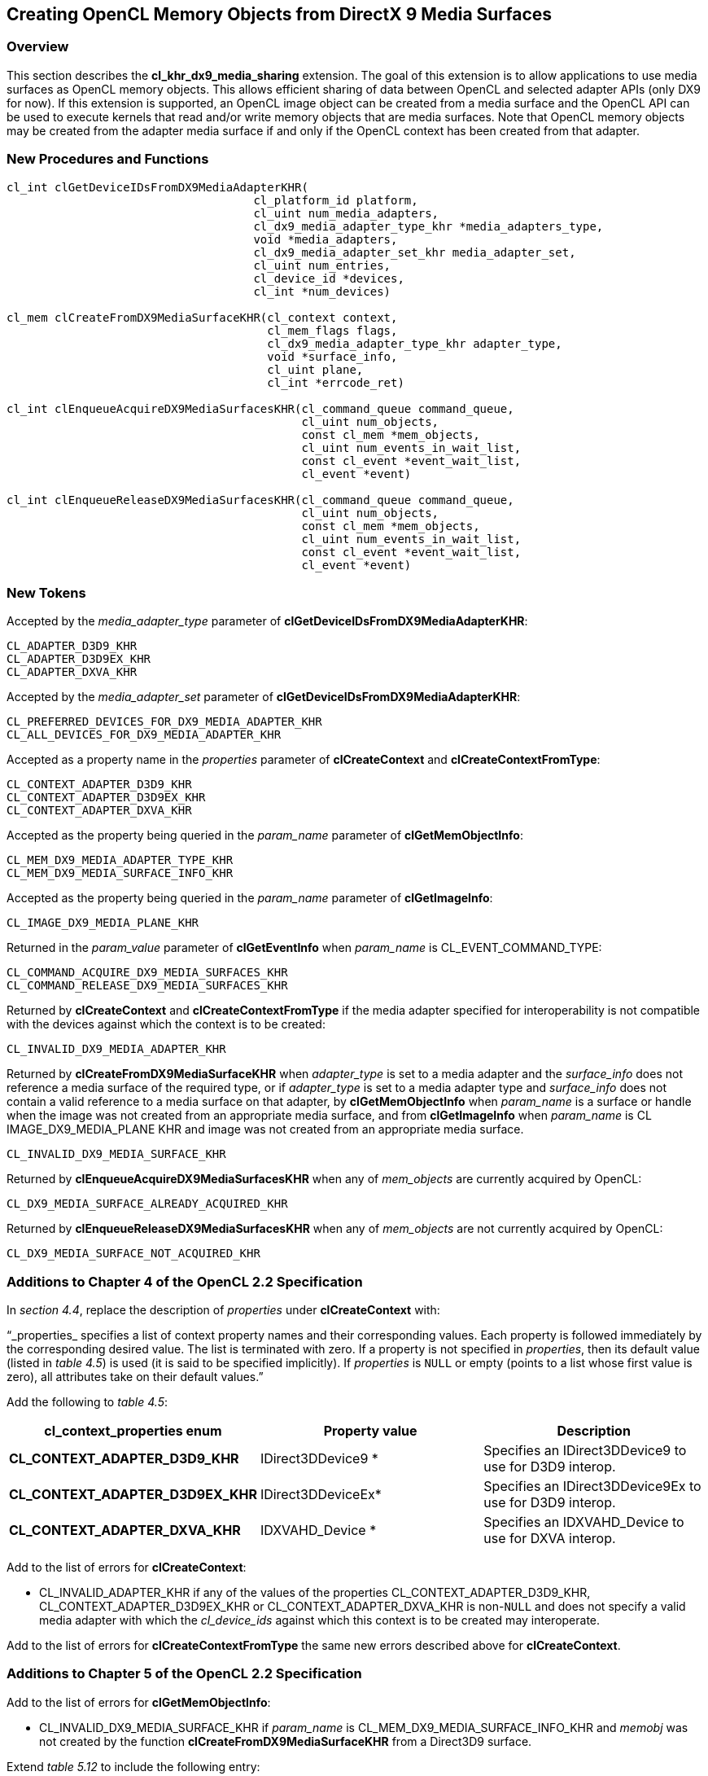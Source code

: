 // Copyright 2017-2019 The Khronos Group. This work is licensed under a
// Creative Commons Attribution 4.0 International License; see
// http://creativecommons.org/licenses/by/4.0/

[[cl_khr_dx9_media_sharing]]
== Creating OpenCL Memory Objects from DirectX 9 Media Surfaces

[[cl_khr_dx9_media_sharing-overview]]
=== Overview

This section describes the *cl_khr_dx9_media_sharing* extension.
The goal of this extension is to allow applications to use media surfaces as
OpenCL memory objects.
This allows efficient sharing of data between OpenCL and selected adapter
APIs (only DX9 for now).
If this extension is supported, an OpenCL image object can be created from a
media surface and the OpenCL API can be used to execute kernels that read
and/or write memory objects that are media surfaces.
Note that OpenCL memory objects may be created from the adapter media
surface if and only if the OpenCL context has been created from that
adapter.

[[cl_khr_dx9_media_sharing-new-procedures-and-functions]]
=== New Procedures and Functions

[source,c]
----
cl_int clGetDeviceIDsFromDX9MediaAdapterKHR(
                                    cl_platform_id platform,
                                    cl_uint num_media_adapters,
                                    cl_dx9_media_adapter_type_khr *media_adapters_type,
                                    void *media_adapters,
                                    cl_dx9_media_adapter_set_khr media_adapter_set,
                                    cl_uint num_entries,
                                    cl_device_id *devices,
                                    cl_int *num_devices)

cl_mem clCreateFromDX9MediaSurfaceKHR(cl_context context,
                                      cl_mem_flags flags,
                                      cl_dx9_media_adapter_type_khr adapter_type,
                                      void *surface_info,
                                      cl_uint plane,
                                      cl_int *errcode_ret)

cl_int clEnqueueAcquireDX9MediaSurfacesKHR(cl_command_queue command_queue,
                                           cl_uint num_objects,
                                           const cl_mem *mem_objects,
                                           cl_uint num_events_in_wait_list,
                                           const cl_event *event_wait_list,
                                           cl_event *event)

cl_int clEnqueueReleaseDX9MediaSurfacesKHR(cl_command_queue command_queue,
                                           cl_uint num_objects,
                                           const cl_mem *mem_objects,
                                           cl_uint num_events_in_wait_list,
                                           const cl_event *event_wait_list,
                                           cl_event *event)
----

[[cl_khr_dx9_media_sharing-new-tokens]]
=== New Tokens

Accepted by the _media_adapter_type_ parameter of
*clGetDeviceIDsFromDX9MediaAdapterKHR*:

----
CL_ADAPTER_D3D9_KHR
CL_ADAPTER_D3D9EX_KHR
CL_ADAPTER_DXVA_KHR
----

Accepted by the _media_adapter_set_ parameter of
*clGetDeviceIDsFromDX9MediaAdapterKHR*:

----
CL_PREFERRED_DEVICES_FOR_DX9_MEDIA_ADAPTER_KHR
CL_ALL_DEVICES_FOR_DX9_MEDIA_ADAPTER_KHR
----

Accepted as a property name in the _properties_ parameter of
*clCreateContext* and *clCreateContextFromType*:

----
CL_CONTEXT_ADAPTER_D3D9_KHR
CL_CONTEXT_ADAPTER_D3D9EX_KHR
CL_CONTEXT_ADAPTER_DXVA_KHR
----

Accepted as the property being queried in the _param_name_ parameter of
*clGetMemObjectInfo*:

----
CL_MEM_DX9_MEDIA_ADAPTER_TYPE_KHR
CL_MEM_DX9_MEDIA_SURFACE_INFO_KHR
----

Accepted as the property being queried in the _param_name_ parameter of
*clGetImageInfo*:

----
CL_IMAGE_DX9_MEDIA_PLANE_KHR
----

Returned in the _param_value_ parameter of *clGetEventInfo* when
_param_name_ is CL_EVENT_COMMAND_TYPE:

----
CL_COMMAND_ACQUIRE_DX9_MEDIA_SURFACES_KHR
CL_COMMAND_RELEASE_DX9_MEDIA_SURFACES_KHR
----

Returned by *clCreateContext* and *clCreateContextFromType* if the media
adapter specified for interoperability is not compatible with the devices
against which the context is to be created:

----
CL_INVALID_DX9_MEDIA_ADAPTER_KHR
----

Returned by *clCreateFromDX9MediaSurfaceKHR* when _adapter_type_ is set to a
media adapter and the _surface_info_ does not reference a media surface of
the required type, or if _adapter_type_ is set to a media adapter type and
_surface_info_ does not contain a valid reference to a media surface on that
adapter, by *clGetMemObjectInfo* when _param_name_ is a surface or handle
when the image was not created from an appropriate media surface, and from
*clGetImageInfo* when _param_name_ is CL IMAGE_DX9_MEDIA_PLANE KHR and image
was not created from an appropriate media surface.

----
CL_INVALID_DX9_MEDIA_SURFACE_KHR
----

Returned by *clEnqueueAcquireDX9MediaSurfacesKHR* when any of _mem_objects_
are currently acquired by OpenCL:

----
CL_DX9_MEDIA_SURFACE_ALREADY_ACQUIRED_KHR
----

Returned by *clEnqueueReleaseDX9MediaSurfacesKHR* when any of _mem_objects_
are not currently acquired by OpenCL:

----
CL_DX9_MEDIA_SURFACE_NOT_ACQUIRED_KHR
----

[[cl_khr_dx9_media_sharing-additions-to-chapter-4]]
=== Additions to Chapter 4 of the OpenCL 2.2 Specification

In _section 4.4_, replace the description of _properties_ under
*clCreateContext* with:

"`_properties_ specifies a list of context property names and their
corresponding values.
Each property is followed immediately by the corresponding desired value.
The list is terminated with zero.
If a property is not specified in _properties_, then its default value
(listed in _table 4.5_) is used (it is said to be specified implicitly).
If _properties_ is `NULL` or empty (points to a list whose first value is
zero), all attributes take on their default values.`"

Add the following to _table 4.5_:

[cols=",,",options="header",]
|====
| *cl_context_properties enum*
| *Property value*
| *Description*

| *CL_CONTEXT_ADAPTER_D3D9_KHR*
| IDirect3DDevice9 *
| Specifies an IDirect3DDevice9 to use for D3D9 interop.

| *CL_CONTEXT_ADAPTER_D3D9EX_KHR*
| IDirect3DDeviceEx*
| Specifies an IDirect3DDevice9Ex to use for D3D9 interop.

| *CL_CONTEXT_ADAPTER_DXVA_KHR*
| IDXVAHD_Device *
| Specifies an IDXVAHD_Device to use for DXVA interop.

|====

Add to the list of errors for *clCreateContext*:

  * CL_INVALID_ADAPTER_KHR if any of the values of the properties
    CL_CONTEXT_ADAPTER_D3D9_KHR, CL_CONTEXT_ADAPTER_D3D9EX_KHR or
    CL_CONTEXT_ADAPTER_DXVA_KHR is non-`NULL` and does not specify a valid
    media adapter with which the _cl_device_ids_ against which this context
    is to be created may interoperate.

Add to the list of errors for *clCreateContextFromType* the same new errors
described above for *clCreateContext*.

[[cl_khr_dx9_media_sharing-additions-to-chapter-5]]
=== Additions to Chapter 5 of the OpenCL 2.2 Specification

Add to the list of errors for *clGetMemObjectInfo*:

  * CL_INVALID_DX9_MEDIA_SURFACE_KHR if _param_name_ is
    CL_MEM_DX9_MEDIA_SURFACE_INFO_KHR and _memobj_ was not created by the
    function *clCreateFromDX9MediaSurfaceKHR* from a Direct3D9 surface.

Extend _table 5.12_ to include the following entry:

[cols=",,",options="header",]
|====
|  *cl_mem_info*
|  *Return type*
|  *Info. returned in _param_value_*

|  *CL_MEM_DX9_MEDIA_ADAPTER_TYPE_KHR*
|  *cl_dx9_media_adapter_type_khr*
| Returns the _cl_dx9_media_adapter_type_khr_ argument value specified when
  _memobj_ is created using *clCreateFromDX9MediaSurfaceKHR*.

|  *CL_MEM_DX9_MEDIA_SURFACE_INFO_KHR*
|  *cl_dx9_surface_info_khr*
| Returns the _cl_dx9_surface_info_khr_ argument value specified when
  _memobj_ is created using *clCreateFromDX9MediaSurfaceKHR*.

|====

Add to the list of errors for *clGetImageInfo*:

  * CL_INVALID_DX9_MEDIA_SURFACE_KHR if _param_name_ is
    CL_IMAGE_DX9_MEDIA_PLANE_KHR and _image_ was not created by the function
    *clCreateFromDX9MediaSurfaceKHR*.

Extend _table 5.9_ to include the following entry.

[cols=",,",options="header",]
|====
| *cl_image_info*
| *Return type*
| *Info. returned in _param_value_*

| *CL_IMAGE_DX9_MEDIA_PLANE_KHR*
| *cl_uint*
| Returns the _plane_ argument value specified when _memobj_ is created
  using *clCreateFromDX9MediaSurfaceKHR*.

|====

Add to _table 5.22_ in the *Info returned in param_value* column for
_cl_event_info_ = CL_EVENT_COMMAND_TYPE:

----
CL_COMMAND_ACQUIRE_DX9_MEDIA_SURFACES_KHR
CL_COMMAND_RELEASE_DX9_MEDIA_SURFACES_KHR
----

[[cl_khr_dx9_media_sharing-sharing-media-surfaces-with-opencl]]
=== Sharing Media Surfaces with OpenCL

This section discusses OpenCL functions that allow applications to use media
surfaces as OpenCL memory objects.
This allows efficient sharing of data between OpenCL and media surface APIs.
The OpenCL API may be used to execute kernels that read and/or write memory
objects that are also media surfaces.
An OpenCL image object may be created from a media surface.
OpenCL memory objects may be created from media surfaces if and only if the
OpenCL context has been created from a media adapter.

[[cl_khr_dx9_media_sharing-querying-opencl-devices-corresponding-to-media-adapters]]
==== Querying OpenCL Devices corresponding to Media Adapters

Media adapters are an abstraction associated with devices that provide media
capabilities.

The function
indexterm:[clGetDeviceIDsFromDX9MediaAdapterKHR]
[source,c]
----
cl_int clGetDeviceIDsFromDX9MediaAdapterKHR(
                                    cl_platform_id platform,
                                    cl_uint num_media_adapters,
                                    cl_dx9_media_adapter_type_khr *media_adapters_type,
                                    void *media_adapters,
                                    cl_dx9_media_adapter_set_khr media_adapter_set,
                                    cl_uint num_entries,
                                    cl_device_id *devices,
                                    cl_int *num_devices)
----

queries a media adapter for any associated OpenCL devices.
Adapters with associated OpenCL devices can enable media surface sharing
between the two.

_platform_ refers to the platform ID returned by *clGetPlatformIDs*.

_num_media_adapters_ specifies the number of media adapters.

_media_adapters_type_ is an array of _num_media_adapters_ entries.
Each entry specifies the type of media adapter and must be one of the values
described in the table below.

[[cl_khr_dx9_media_sharing-media-adapter-types]]
._cl_dx9_media_adapter_type_khr values_
[cols=",",options="header",]
|====
| *cl_dx9_media_adapter_type_khr*
| *Type of media adapters*

| *CL_ADAPTER_D3D9_KHR*
| IDirect3DDevice9 *

| *CL_ADAPTER_D3D9EX_KHR*
| IDirect3DDevice9Ex *

| *CL_ADAPTER_DXVA_KHR*
| IDXVAHD_Device *

|====

[[cl_khr_dx9_media_sharing-media-adapter-sets]]
._cl_dx9_media_adapter_set_khr values_
[cols=",",options="header",]
|====
| *cl_dx9_media_adapter_set_khr*
| *Description*
| *CL_PREFERRED_DEVICES_FOR_DX9_MEDIA_ADAPTER_KHR*
| The preferred OpenCL devices associated with the media adapter.

| *CL_ALL_DEVICES_FOR_MEDIA_DX9_ADAPTER_KHR*
| All OpenCL devices that may interoperate with the media adapter
|====

_media_adapters_ is an array of _num_media_adapters_ entries.
Each entry specifies the actual adapter whose type is specified by
_media_adapter_type_.
The _media_adapters_ must be one of the types described in the table
<<cl_khr_dx9_media_sharing-media-adapter-types,_cl_dx9_media_adapter_type_khr
values_>>.
_media_adapter_set_ specifies the set of adapters to return and must be one
of the values described in the table
<<[[cl_khr_dx9_media_sharing-media-adapter-sets,_cl_dx9_media_adapter_set_khr
values_>>.

_num_entries_ is the number of cl_device_id entries that can be added to
_devices_.
If _devices_ is not `NULL`, the _num_entries_ must be greater than zero.

_devices_ returns a list of OpenCL devices found that support the list of
media adapters specified.
The cl_device_id values returned in _devices_ can be used to identify a
specific OpenCL device.
If _devices_ argument is `NULL`, this argument is ignored.
The number of OpenCL devices returned is the minimum of the value specified
by _num_entries_ or the number of OpenCL devices whose type matches
_device_type_.

_num_devices_ returns the number of OpenCL devices.
If _num_devices_ is `NULL`, this argument is ignored.

*clGetDeviceIDsFromDX9MediaAdapterKHR* returns CL_SUCCESS if the function is
executed successfully.
Otherwise, it returns one of the following errors:

  * CL_INVALID_PLATFORM if _platform_ is not a valid platform.
  * CL_INVALID_VALUE if _num_media_adapters_ is zero or if
    _media_adapters_type_ is `NULL` or if _media_adapters_ is `NULL`.
  * CL_INVALID_VALUE if any of the entries in _media_adapters_type_ or
    _media_adapters_ is not a valid value.
  * CL_INVALID_VALUE if _media_adapter_set_ is not a valid value.
  * CL_INVALID_VALUE if _num_entries_ is equal to zero and _devices_ is not
    `NULL` or if both _num_devices_ and _devices_ are `NULL`.
  * CL_DEVICE_NOT_FOUND if no OpenCL devices that correspond to adapters
    specified in _media_adapters_ and _media_adapters_type_ were found.
  * CL_OUT_OF_RESOURCES if there is a failure to allocate resources required
    by the OpenCL implementation on the device.
  * CL_OUT_OF_HOST_MEMORY if there is a failure to allocate resources
    required by the OpenCL implementation on the host.

[[cl_khr_dx9_media_sharing-creating-media-resources-as-opencl-image-objects]]
==== Creating Media Resources as OpenCL Image Objects

The function
indexterm:[clCreateFromDX9MediaSurfaceKHR]
[source,c]
----
cl_mem clCreateFromDX9MediaSurfaceKHR(cl_context context,
                                      cl_mem_flags flags,
                                      cl_dx9_media_adapter_type_khr adapter_type,
                                      void *surface_info,
                                      cl_uint plane,
                                      cl_int *errcode_ret)
----

creates an OpenCL image object from a media surface.

_context_ is a valid OpenCL context created from a media adapter.

flags is a bit-field that is used to specify usage information.
Refer to _table 5.3_ for a description of flags.
Only CL_MEM_READ_ONLY, CL_MEM_WRITE_ONLY and CL_MEM_READ_WRITE values
specified in _table 5.3_ can be used.

_adapter_type_ is a value from enumeration of supported adapters described
in the table
<<cl_khr_dx9_media_sharing-media-adapter-types,_cl_dx9_media_adapter_type_khr
values_>>.
The type of _surface_info_ is determined by the adapter type.
The implementation does not need to support all adapter types.
This approach provides flexibility to support additional adapter types in
the future.
Supported adapter types are CL_ADAPTER_D3D9_KHR, CL_ADAPTER_D3D9EX_KHR and
CL_ADAPTER_DXVA_KHR.

If _adapter_type_ is CL_ADAPTER_D3D9_KHR, CL_ADAPTER_D3D9EX_KHR and
CL_ADAPTER_DXVA_KHR, the _surface_info_ points to the following structure:

[source,c]
----
typedef struct _cl_dx9_surface_info_khr
{
    IDirect3DSurface9 *resource;
    HANDLE shared_handle;
} cl_dx9_surface_info_khr;
----

For DX9 surfaces, we need both the handle to the resource and the resource
itself to have a sufficient amount of information to eliminate a copy of the
surface for sharing in cases where this is possible.
Elimination of the copy is driver dependent.
_shared_handle_ may be `NULL` and this may result in sub-optimal
performance.

_surface_info_ is a pointer to one of the structures defined in the
_adapter_type_ description above passed in as a void *.

_plane_ is the plane of resource to share for planar surface formats.
For planar formats, we use the plane parameter to obtain a handle to thie
specific plane (Y, U or V for example).
For non-planar formats used by media, _plane_ must be 0.

_errcode_ret_ will return an appropriate error code.
If _errcode_ret_ is `NULL`, no error code is returned.

*clCreateFromDX9MediaSurfaceKHR* returns a valid non-zero 2D image object
and _errcode_ret_ is set to CL_SUCCESS if the 2D image object is created
successfully.
Otherwise it returns a `NULL` value with one of the following error values
returned in _errcode_ret_:

  * CL_INVALID_CONTEXT if _context_ is not a valid context.
  * CL_INVALID_VALUE if values specified in _flags_ are not valid or if
    _plane_ is not a valid plane of _resource_ specified in _surface_info_.
  * CL_INVALID_DX9_MEDIA_SURFACE_KHR if _resource_ specified in
    _surface_info_ is not a valid resource or is not associated with
    _adapter_type_ (e.g., _adapter_type_ is set to CL_ADAPTER_D3D9_KHR and
    _resource_ is not a Direct3D 9 surface created in D3DPOOL_DEFAULT).
  * CL_INVALID_DX9_MEDIA_SURFACE_KHR if _shared_handle_ specified in
    _surface_info_ is not `NULL` or a valid handle value.
  * CL_INVALID_IMAGE_FORMAT_DESCRIPTOR if the texture format of _resource_
    is not listed in <<cl_khr_dx9_media_sharing-fourcc-image-formats,_YUV
    FourCC codes and corresponding OpenCL image format_>> or
    <<cl_khr_dx9_media_sharing-d3d-image-formats,_Direct3D formats and
    corresponding OpenCL image formats_>>.
  * CL_INVALID_OPERATION if there are no devices in _context_ that support
    _adapter_type_.
  * CL_OUT_OF_RESOURCES if there is a failure to allocate resources required
    by the OpenCL implementation on the device.
  * CL_OUT_OF_HOST_MEMORY if there is a failure to allocate resources
    required by the OpenCL implementation on the host.

The width and height of the returned OpenCL 2D image object are determined
by the width and height of the plane of resource.
The channel type and order of the returned image object is determined by the
format and plane of resource and are described in the table
<<cl_khr_dx9_media_sharing-fourcc-image-formats,_YUV FourCC codes and
corresponding OpenCL image format_>> or
<<cl_khr_dx9_media_sharing-d3d-image-formats,_Direct3D formats and
corresponding OpenCL image formats_>>.

This call will increment the internal media surface count on _resource_.
The internal media surface reference count on _resource_ will be decremented
when the OpenCL reference count on the returned OpenCL memory object drops
to zero.

[[cl_khr_dx9_media_sharing-querying-media-surface-properties-of-memory-objects-created-from-media-surfaces]]
==== Querying Media Surface Properties of Memory Objects created from Media Surfaces

Properties of media surface objects may be queried using
*clGetMemObjectInfo* and *clGetImageInfo* with _param_name_
CL_MEM_DX9_MEDIA_ADAPTER_TYPE_KHR, CL_MEM_DX9_MEDIA_SURFACE_INFO_KHR and
CL_IMAGE_DX9_MEDIA_PLANE_KHR as described in _sections 5.4.3_ and _5.3.6_.

[[cl_khr_dx9_media_sharing-sharing-memory-objects-created-from-media-surfaces-between-a-media-adapter-and-opencl]]
==== Sharing Memory Objects created from Media Surfaces between a Media Adapter and OpenCL

The function
indexterm:[clEnqueueAcquireDX9MediaSurfacesKHR]
[source,c]
----
cl_int clEnqueueAcquireDX9MediaSurfacesKHR(cl_command_queue command_queue,
                                           cl_uint num_objects,
                                           const cl_mem *mem_objects,
                                           cl_uint num_events_in_wait_list,
                                           const cl_event *event_wait_list,
                                           cl_event *event)
----

is used to acquire OpenCL memory objects that have been created from a media
surface.
The media surfaces are acquired by the OpenCL context associated with
_command_queue_ and can therefore be used by all command-queues associated
with the OpenCL context.

OpenCL memory objects created from media surfaces must be acquired before
they can be used by any OpenCL commands queued to a command-queue.
If an OpenCL memory object created from a media surface is used while it is
not currently acquired by OpenCL, the call attempting to use that OpenCL
memory object will return CL_DX9_MEDIA_SURFACE_NOT_ACQUIRED_KHR.

If CL_CONTEXT_INTEROP_USER_SYNC is not specified as CL_TRUE during context
creation, *clEnqueueAcquireDX9MediaSurfacesKHR* provides the synchronization
guarantee that any media adapter API calls involving the interop device(s)
used in the OpenCL context made before *clEnqueueAcquireDX9MediaSurfacesKHR*
is called will complete executing before _event_ reports completion and
before the execution of any subsequent OpenCL work issued in _command_queue_
begins.
If the context was created with properties specifying
CL_CONTEXT_INTEROP_USER_SYNC as CL_TRUE, the user is responsible for
guaranteeing that any media adapter API calls involving the interop
device(s) used in the OpenCL context made before
*clEnqueueAcquireDX9MediaSurfacesKHR* is called have completed before
calling *clEnqueueAcquireDX9MediaSurfacesKHR* *.*

_command_queue_ is a valid command-queue.

_num_objects_ is the number of memory objects to be acquired in
_mem_objects_.

_mem_objects_ is a pointer to a list of OpenCL memory objects that were
created from media surfaces.

_event_wait_list_ and _num_events_in_wait_list_ specify events that need to
complete before this particular command can be executed.
If _event_wait_list_ is `NULL`, then this particular command does not wait
on any event to complete.
If _event_wait_list_ is `NULL`, _num_events_in_wait_list_ must be 0.
If _event_wait_list_ is not `NULL`, the list of events pointed to by
_event_wait_list_ must be valid and _num_events_in_wait_list_ must be
greater than 0.
The events specified in _event_wait_list_ act as synchronization points.

_event_ returns an event object that identifies this particular command and
can be used to query or queue a wait for this particular command to
complete.
_event_ can be `NULL` in which case it will not be possible for the
application to query the status of this command or queue a wait for this
command to complete.
If the _event_wait_list_ and the _event_ arguments are not `NULL`, the
_event_ argument should not refer to an element of the _event_wait_list_
array.

*clEnqueueAcquireDX9MediaSurfacesKHR* returns CL_SUCCESS if the function is
executed successfully.
If _num_objects_ is 0 and _mem_objects_ is `NULL` then the function does
nothing and returns CL_SUCCESS.
Otherwise it returns one of the following errors:

  * CL_INVALID_VALUE if _num_objects_ is zero and _mem_objects_ is not a
    `NULL` value or if _num_objects_ > 0 and _mem_objects_ is `NULL`.
  * CL_INVALID_MEM_OBJECT if memory objects in _mem_objects_ are not valid
    OpenCL memory objects or if memory objects in _mem_objects_ have not
    been created from media surfaces.
  * CL_INVALID_COMMAND_QUEUE if _command_queue_ is not a valid
    command-queue.
  * CL_INVALID_CONTEXT if context associated with _command_queue_ was not
    created from a device that can share the media surface referenced by
    _mem_objects_.
  * CL_DX9_MEDIA_SURFACE_ALREADY_ACQUIRED_KHR if memory objects in
    _mem_objects_ have previously been acquired using
    *clEnqueueAcquireDX9MediaSurfacesKHR* but have not been released using
    *clEnqueueReleaseDX9MediaSurfacesKHR*.
  * CL_INVALID_EVENT_WAIT_LIST if _event_wait_list_ is `NULL` and
    _num_events_in_wait_list_ > 0, or _event_wait_list_ is not `NULL` and
    _num_events_in_wait_list_ is 0, or if event objects in _event_wait_list_
    are not valid events.
  * CL_OUT_OF_HOST_MEMORY if there is a failure to allocate resources
    required by the OpenCL implementation on the host.

The function
indexterm:[clEnqueueReleaseDX9MediaSurfacesKHR]
[source,c]
----
cl_int clEnqueueReleaseDX9MediaSurfacesKHR(cl_command_queue command_queue,
                                           cl_uint num_objects,
                                           const cl_mem *mem_objects,
                                           cl_uint num_events_in_wait_list,
                                           const cl_event *event_wait_list,
                                           cl_event *event)
----

is used to release OpenCL memory objects that have been created from media
surfaces.
The media surfaces are released by the OpenCL context associated with
_command_queue_.

OpenCL memory objects created from media surfaces which have been acquired
by OpenCL must be released by OpenCL before they may be accessed by the
media adapter API.
Accessing a media surface while its corresponding OpenCL memory object is
acquired is in error and will result in undefined behavior, including but
not limited to possible OpenCL errors, data corruption, and program
termination.

If CL_CONTEXT_INTEROP_USER_SYNC is not specified as CL_TRUE during context
creation, *clEnqueueReleaseDX9MediaSurfacesKHR* provides the synchronization
guarantee that any calls to media adapter APIs involving the interop
device(s) used in the OpenCL context made after the call to
*clEnqueueReleaseDX9MediaSurfacesKHR* will not start executing until after
all events in _event_wait_list_ are complete and all work already submitted
to _command_queue_ completes execution.
If the context was created with properties specifying
CL_CONTEXT_INTEROP_USER_SYNC as CL_TRUE, the user is responsible for
guaranteeing that any media adapter API calls involving the interop
device(s) used in the OpenCL context made after
*clEnqueueReleaseDX9MediaSurfacesKHR* will not start executing until after
event returned by *clEnqueueReleaseDX9MediaSurfacesKHR* reports completion.

_num_objects_ is the number of memory objects to be released in
_mem_objects_.

_mem_objects_ is a pointer to a list of OpenCL memory objects that were
created from media surfaces.

_event_wait_list_ and _num_events_in_wait_list_ specify events that need to
complete before this particular command can be executed.
If _event_wait_list_ is `NULL`, then this particular command does not wait
on any event to complete.
If _event_wait_list_ is `NULL`, _num_events_in_wait_list_ must be 0.
If _event_wait_list_ is not `NULL`, the list of events pointed to by
_event_wait_list_ must be valid and _num_events_in_wait_list_ must be
greater than 0.
The event specified by _event_ returns an event object that identifies this
particular command and can be used to query or queue a wait for this
particular command to complete.
_event_ can be `NULL` in which case it will not be possible for the
application to query the status of this command or queue a wait for this
command to complete.
If the _event_wait_list_ and the _event_ arguments are not `NULL`, the
_event_ argument should not refer to an element of the _event_wait_list_
array.

*clEnqueueReleaseDX9MediaSurfaceKHR* returns CL_SUCCESS if the function is
executed successfully.
If _num_objects_ is 0 and <__mem_objects__> is `NULL` the function does
nothing and returns CL_SUCCESS.
Otherwise it returns one of the following errors:

  * CL_INVALID_VALUE if _num_objects_ is zero and _mem_objects_ is not a
    `NULL` value or if _num_objects_ > 0 and _mem_objects_ is `NULL`.
  * CL_INVALID_MEM_OBJECT if memory objects in _mem_objects_ are not valid
    OpenCL memory objects or if memory objects in _mem_objects_ have not
    been created from valid media surfaces.
  * CL_INVALID_COMMAND_QUEUE if _command_queue_ is not a valid
    command-queue.
  * CL_INVALID_CONTEXT if context associated with _command_queue_ was not
    created from a media object.
  * CL_DX9_MEDIA_SURFACE_NOT_ACQUIRED_KHR if memory objects in _mem_objects_
    have not previously been acquired using
    *clEnqueueAcquireDX9MediaSurfacesKHR*, or have been released using
    *clEnqueueReleaseDX9MediaSurfacesKHR* since the last time that they were
    acquired.
  * CL_INVALID_EVENT_WAIT_LIST if _event_wait_list_ is `NULL` and
    _num_events_in_wait_list_ > 0, or _event_wait_list_ is not `NULL` and
    __num_events_in_wait_list__> is 0, or if event objects in
    _event_wait_list_ are not valid events.
  * CL_OUT_OF_HOST_MEMORY if there is a failure to allocate resources
    required by the OpenCL implementation on the host.

[[cl_khr_dx9_media_sharing-surface-formats-for-media-surface-sharing]]
==== Surface formats for Media Surface Sharing

This section includes the D3D surface formats that are supported when the
adapter type is one of the Direct 3D lineage .
Using a D3D surface format not listed here is an error.
To extend the use of this extension to support media adapters beyond
DirectX9 tables similar to the ones in this section will need to be defined
for the surface formats supported by the new media adapter.
All implementations that support this extension are required to support the
NV12 surface format, the other surface formats supported are the same
surface formats that the adapter you are sharing with supports as long as
they are listed in the table
<<cl_khr_dx9_media_sharing-fourcc-image-formats,_YUV FourCC codes and
corresponding OpenCL image format_>> or in the table
<<cl_khr_dx9_media_sharing-d3d-image-formats,_Direct3D formats and
corresponding OpenCL image formats_>>.

[[cl_khr_dx9_media_sharing-fourcc-image-formats]]
._YUV FourCC codes and corresponding OpenCL image format_
[cols=",",options="header",]
|====
| *FOUR CC code*
| *CL image format*

*(channel order, channel data type)*

| FOURCC('N','V','1','2'), Plane 0 | CL_R, CL_UNORM_INT8
| FOURCC('N','V','1','2'), Plane 1 | CL_RG, CL_UNORM_INT8
| FOURCC('Y','V','1','2'), Plane 0 | CL_R, CL_UNORM_INT8
| FOURCC('Y','V','1','2'), Plane 1 | CL_R, CL_UNORM_INT8
| FOURCC('Y','V','1','2'), Plane 2 | CL_R, CL_UNORM_INT8
|====

In the table <<cl_khr_dx9_media_sharing-fourcc-image-formats,_YUV FourCC
codes and corresponding OpenCL image format_>> above, NV12 Plane 0
corresponds to the luminance (Y) channel and Plane 1 corresponds to the UV
channels.
The YV12 Plane 0 corresponds to the Y channel, Plane 1 corresponds to the V
channel and Plane 2 corresponds to the U channel.
Note that the YUV formats map to CL_R and CL_RG but do not perform any YUV
to RGB conversion and vice-versa.

[[cl_khr_dx9_media_sharing-d3d-image-formats]]
._Direct3D formats and corresponding OpenCL image formats_
[cols=",",options="header",]
|====
| *D3D format*
| *CL image format* +
*(channel order, channel data type)*

| D3DFMT_R32F          | CL_R, CL_FLOAT
| D3DFMT_R16F          | CL_R, CL_HALF_FLOAT
| D3DFMT_L16           | CL_R, CL_UNORM_INT16
| D3DFMT_A8            | CL_A, CL_UNORM_INT8
| D3DFMT_L8            | CL_R, CL_UNORM_INT8
|                      |
| D3DFMT_G32R32F       | CL_RG, CL_FLOAT
| D3DFMT_G16R16F       | CL_RG, CL_HALF_FLOAT
| D3DFMT_G16R16        | CL_RG, CL_UNORM_INT16
| D3DFMT_A8L8          | CL_RG, CL_UNORM_INT8
|                      |
| D3DFMT_A32B32G32R32F | CL_RGBA, CL_FLOAT
| D3DFMT_A16B16G16R16F | CL_RGBA, CL_HALF_FLOAT
| D3DFMT_A16B16G16R16  | CL_RGBA, CL_UNORM_INT16
| D3DFMT_A8B8G8R8      | CL_RGBA, CL_UNORM_INT8
| D3DFMT_X8B8G8R8      | CL_RGBA, CL_UNORM_INT8
| D3DFMT_A8R8G8B8      | CL_BGRA, CL_UNORM_INT8
| D3DFMT_X8R8G8B8      | CL_BGRA, CL_UNORM_INT8
|====

Note: The D3D9 format names in the table above seem to imply that the
order of the color channels are switched relative to OpenCL but this is
not the case.
For example, the layout of channels for each pixel for D3DFMT_A32FB32FG32FR32F
is the same as CL_RGBA, CL_FLOAT.